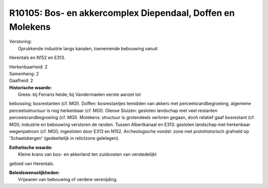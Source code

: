 R10105: Bos- en akkercomplex Diependaal, Doffen en Molekens
===========================================================

| Verstoring:
|  Oprukkende industrie langs kanalen, toenemende bebouwing vanuit
Herentals en N152 en E313.

| Herkenbaarheid: 2

| Samenhang: 2

| Gaafheid: 2

| **Historische waarde:**
|  Grees: bij Ferraris heide; bij Vandermaelen eerste aanzet tot
bebossing; bosrestanten (cf. MGI). Doffen: bosrestantjes temidden van
akkers met perceelsrandbegroeiing, algemene perceelsstructuur is nog
herkenbaar (cf. MGI). Olense Sluizen: gesloten landschap met veel
restanten perceelsrandbegroeiing (cf. MGI). Molekens: structuur is
grotendeels verloren gegaan, doch relatief gaaf bosrestant (cf. MGI);
industrie en bebouwing verstoren de randen. Tussen Albertkanaal en E313:
gesloten landschap met herkenbaar wegenpatroon (cf. MGI); ingesloten
door E313 en N152. Archeologische vondst: zone met protohistorisch
grafveld op 'Schaatsbergen' (gedeeltelijk in relictzone gelelegen).

| **Esthetische waarde:**
|  Kleine krans van bos- en akkerland ten zuidoosten van verstedelijkt
gebied van Herentals.



| **Beleidswenselijkheden:**
|  Vrijwaren van bebouwing of verdere versnijding.
